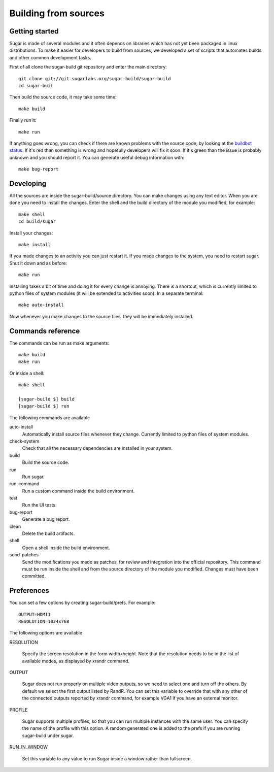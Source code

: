 Building from sources
=====================

Getting started
---------------

Sugar is made of several modules and it often depends on libraries which has not
yet been packaged in linux distributions. To make it easier for developers to
build from sources, we developed a set of scripts that automates builds and
other common development tasks.

First of all clone the sugar-build git repository and enter the main directory::

    git clone git://git.sugarlabs.org/sugar-build/sugar-build
    cd sugar-buil

Then build the source code, it may take some time::

    make build

Finally run it::

    make run

If anything goes wrong, you can check if there are known problems with the
source code, by looking at the
`buildbot status <http://buildbot.sugarlabs.org/waterfall>`_. If it's red
than something is wrong and hopefully developers will fix it soon. If it's
green than the issue is probably unknown and you should report it. You can
generate useful debug information with::

    make bug-report

Developing
----------

All the sources are inside the sugar-build/source directory. You can make
changes using any text editor. When you are done you need to install the
changes. Enter the shell and the build directory of the module you modified,
for example::

    make shell
    cd build/sugar

Install your changes::

    make install

If you made changes to an activity you can just restart it. If you made
changes to the system, you need to restart sugar. Shut it down and as before::

    make run

Installing takes a bit of time and doing it for every change is annoying.
There is a shortcut, which is currently limited to python files of system
modules (it will be extended to activities soon). In a separate terminal::

    make auto-install

Now whenever you make changes to the source files, they will be immediately
installed.

Commands reference
------------------

The commands can be run as make arguments::

    make build
    make run

Or inside a shell::

    make shell

    [sugar-build $] build
    [sugar-build $] run

The following commands are available

auto-install
    Automatically install source files whenever they change.
    Currently limited to python files of system modules.

check-system
    Check that all the necessary dependencies are installed in your system.

build
    Build the source code.

run
    Run sugar.

run-command
    Run a custom command inside the build environment.

test
    Run the UI tests.

bug-report
    Generate a bug report.

clean
    Delete the build artifacts.

shell
    Open a shell inside the build environment.

send-patches
    Send the modifications you made as patches, for review and integration
    into the official repository. This command must be run inside the shell
    and from the source directory of the module you modified. Changes must
    have been committed.

Preferences
-----------

You can set a few options by creating sugar-build/prefs. For example::

    OUTPUT=HDMI1
    RESOLUTION=1024x768

The following options are available

RESOLUTION

    Specify the screen resolution in the form widthxheight. Note that
    the resolution needs to be in the list of available modes, as
    displayed by xrandr command.

OUTPUT

    Sugar does not run properly on multiple video outputs, so we need to
    select one and turn off the others. By default we select the first
    output listed by RandR.  You can set this variable to override that
    with any other of the connected outputs reported by xrandr command,
    for example VGA1 if you have an external monitor.

PROFILE

    Sugar supports multiple profiles, so that you can run multiple
    instances with the same user. You can specify the name of the
    profile with this option. A random generated one is added to
    the prefs if you are running sugar-build under sugar.

RUN_IN_WINDOW

    Set this variable to any value to run Sugar inside a window rather
    than fullscreen.

